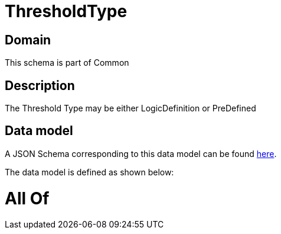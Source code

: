 = ThresholdType

[#domain]
== Domain

This schema is part of Common

[#description]
== Description

The Threshold Type may be either LogicDefinition or PreDefined


[#data_model]
== Data model

A JSON Schema corresponding to this data model can be found https://tmforum.org[here].

The data model is defined as shown below:


= All Of 
